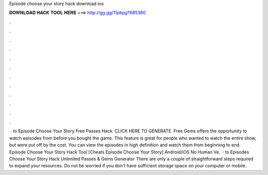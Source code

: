 Episode choose your story hack download ios

𝐃𝐎𝐖𝐍𝐋𝐎𝐀𝐃 𝐇𝐀𝐂𝐊 𝐓𝐎𝐎𝐋 𝐇𝐄𝐑𝐄 ===> http://gg.gg/11pbpg?685360

.

.

.

.

.

.

.

.

.

.

.

.

 · to Episode Choose Your Story Free Passes Hack. CLICK HERE TO GENERATE. Free Gems offers the opportunity to watch episodes from before you bought the game. This feature is great for people who wanted to watch the entire show, but were put off by the cost. You can view the episodes in high definition and watch them from beginning to end. Episode Choose Your Story Hack Tool [Cheats Episode Choose Your Story] Android/iOS No Human Ve.  · to Episodes Choose Your Story Hack Unlimited Passes & Gems Generator There are only a couple of straightforward steps required to expand your resources. Do not be worried if you don't have sufficient storage space on your computer or mobile.